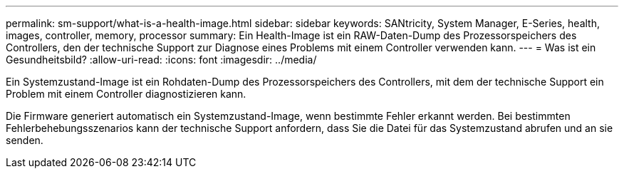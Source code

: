 ---
permalink: sm-support/what-is-a-health-image.html 
sidebar: sidebar 
keywords: SANtricity, System Manager, E-Series, health, images, controller, memory, processor 
summary: Ein Health-Image ist ein RAW-Daten-Dump des Prozessorspeichers des Controllers, den der technische Support zur Diagnose eines Problems mit einem Controller verwenden kann. 
---
= Was ist ein Gesundheitsbild?
:allow-uri-read: 
:icons: font
:imagesdir: ../media/


[role="lead"]
Ein Systemzustand-Image ist ein Rohdaten-Dump des Prozessorspeichers des Controllers, mit dem der technische Support ein Problem mit einem Controller diagnostizieren kann.

Die Firmware generiert automatisch ein Systemzustand-Image, wenn bestimmte Fehler erkannt werden. Bei bestimmten Fehlerbehebungsszenarios kann der technische Support anfordern, dass Sie die Datei für das Systemzustand abrufen und an sie senden.
